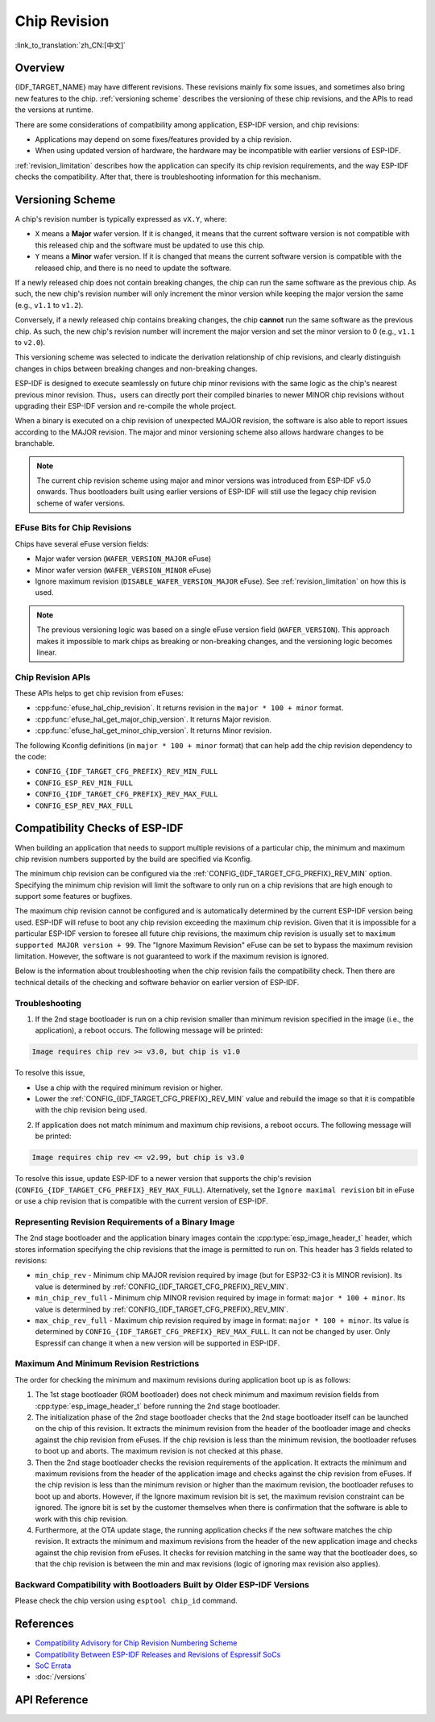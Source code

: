 Chip Revision
=============

:link_to_translation:`zh_CN:[中文]`

Overview
--------

{IDF_TARGET_NAME} may have different revisions. These revisions mainly fix some issues, and sometimes also bring new features to the chip. :ref:`versioning scheme` describes the versioning of these chip revisions, and the APIs to read the versions at runtime.

There are some considerations of compatibility among application, ESP-IDF version, and chip revisions:

- Applications may depend on some fixes/features provided by a chip revision.
- When using updated version of hardware, the hardware may be incompatible with earlier versions of ESP-IDF.

:ref:`revision_limitation` describes how the application can specify its chip revision requirements, and the way ESP-IDF checks the compatibility. After that, there is troubleshooting information for this mechanism.

.. _versioning scheme:

Versioning Scheme
-----------------

A chip's revision number is typically expressed as ``vX.Y``, where:

- ``X`` means a **Major** wafer version. If it is changed, it means that the current software version is not compatible with this released chip and the software must be updated to use this chip.

- ``Y`` means a **Minor** wafer version. If it is changed that means the current software version is compatible with the released chip, and there is no need to update the software.

If a newly released chip does not contain breaking changes, the chip can run the same software as the previous chip. As such, the new chip's revision number will only increment the minor version while keeping the major version the same (e.g., ``v1.1`` to ``v1.2``).

Conversely, if a newly released chip contains breaking changes, the chip **cannot** run the same software as the previous chip. As such, the new chip's revision number will increment the major version and set the minor version to 0 (e.g., ``v1.1`` to ``v2.0``).

This versioning scheme was selected to indicate the derivation relationship of chip revisions, and clearly distinguish changes in chips between breaking changes and non-breaking changes.

ESP-IDF is designed to execute seamlessly on future chip minor revisions with the same logic as the chip's nearest previous minor revision. Thus，users can directly port their compiled binaries to newer MINOR chip revisions without upgrading their ESP-IDF version and re-compile the whole project.

When a binary is executed on a chip revision of unexpected MAJOR revision, the software is also able to report issues according to the MAJOR revision. The major and minor versioning scheme also allows hardware changes to be branchable.

.. note::

    The current chip revision scheme using major and minor versions was introduced from ESP-IDF v5.0 onwards. Thus bootloaders built using earlier versions of ESP-IDF will still use the legacy chip revision scheme of wafer versions.

EFuse Bits for Chip Revisions
^^^^^^^^^^^^^^^^^^^^^^^^^^^^^

Chips have several eFuse version fields:

- Major wafer version (``WAFER_VERSION_MAJOR`` eFuse)
- Minor wafer version (``WAFER_VERSION_MINOR`` eFuse)
- Ignore maximum revision (``DISABLE_WAFER_VERSION_MAJOR`` eFuse). See :ref:`revision_limitation` on how this is used.

.. note::

    The previous versioning logic was based on a single eFuse version field (``WAFER_VERSION``). This approach makes it impossible to mark chips as breaking or non-breaking changes, and the versioning logic becomes linear.


Chip Revision APIs
^^^^^^^^^^^^^^^^^^

These APIs helps to get chip revision from eFuses:

- :cpp:func:`efuse_hal_chip_revision`. It returns revision in the ``major * 100 + minor`` format.
- :cpp:func:`efuse_hal_get_major_chip_version`. It returns Major revision.
- :cpp:func:`efuse_hal_get_minor_chip_version`. It returns Minor revision.

The following Kconfig definitions (in ``major * 100 + minor`` format) that can help add the chip revision dependency to the code:

- ``CONFIG_{IDF_TARGET_CFG_PREFIX}_REV_MIN_FULL``
- ``CONFIG_ESP_REV_MIN_FULL``
- ``CONFIG_{IDF_TARGET_CFG_PREFIX}_REV_MAX_FULL``
- ``CONFIG_ESP_REV_MAX_FULL``


.. _revision_limitation:

Compatibility Checks of ESP-IDF
-------------------------------

When building an application that needs to support multiple revisions of a particular chip, the minimum and maximum chip revision numbers supported by the build are specified via Kconfig.

The minimum chip revision can be configured via the :ref:`CONFIG_{IDF_TARGET_CFG_PREFIX}_REV_MIN` option. Specifying the minimum chip revision will limit the software to only run on a chip revisions that are high enough to support some features or bugfixes.

The maximum chip revision cannot be configured and is automatically determined by the current ESP-IDF version being used. ESP-IDF will refuse to boot any chip revision exceeding the maximum chip revision. Given that it is impossible for a particular ESP-IDF version to foresee all future chip revisions, the maximum chip revision is usually set to ``maximum supported MAJOR version + 99``. The "Ignore Maximum Revision" eFuse can be set to bypass the maximum revision limitation. However, the software is not guaranteed to work if the maximum revision is ignored.

Below is the information about troubleshooting when the chip revision fails the compatibility check. Then there are technical details of the checking and software behavior on earlier version of ESP-IDF.

Troubleshooting
^^^^^^^^^^^^^^^

1. If the 2nd stage bootloader is run on a chip revision smaller than minimum revision specified in the image (i.e., the application), a reboot occurs. The following message will be printed:

.. code-block:: none

    Image requires chip rev >= v3.0, but chip is v1.0

To resolve this issue,

- Use a chip with the required minimum revision or higher.
- Lower the :ref:`CONFIG_{IDF_TARGET_CFG_PREFIX}_REV_MIN` value and rebuild the image so that it is compatible with the chip revision being used.

2. If application does not match minimum and maximum chip revisions, a reboot occurs. The following message will be printed:

.. code-block:: none

    Image requires chip rev <= v2.99, but chip is v3.0

To resolve this issue, update ESP-IDF to a newer version that supports the chip's revision (``CONFIG_{IDF_TARGET_CFG_PREFIX}_REV_MAX_FULL``). Alternatively, set the ``Ignore maximal revision`` bit in eFuse or use a chip revision that is compatible with the current version of ESP-IDF.

Representing Revision Requirements of a Binary Image
^^^^^^^^^^^^^^^^^^^^^^^^^^^^^^^^^^^^^^^^^^^^^^^^^^^^

The 2nd stage bootloader and the application binary images contain the :cpp:type:`esp_image_header_t` header, which stores information specifying the chip revisions that the image is permitted to run on. This header has 3 fields related to revisions:

- ``min_chip_rev`` - Minimum chip MAJOR revision required by image (but for ESP32-C3 it is MINOR revision). Its value is determined by :ref:`CONFIG_{IDF_TARGET_CFG_PREFIX}_REV_MIN`.
- ``min_chip_rev_full`` - Minimum chip MINOR revision required by image in format: ``major * 100 + minor``. Its value is determined by :ref:`CONFIG_{IDF_TARGET_CFG_PREFIX}_REV_MIN`.
- ``max_chip_rev_full`` - Maximum chip revision required by image in format: ``major * 100 + minor``. Its value is determined by ``CONFIG_{IDF_TARGET_CFG_PREFIX}_REV_MAX_FULL``. It can not be changed by user. Only Espressif can change it when a new version will be supported in ESP-IDF.

Maximum And Minimum Revision Restrictions
^^^^^^^^^^^^^^^^^^^^^^^^^^^^^^^^^^^^^^^^^

The order for checking the minimum and maximum revisions during application boot up is as follows:

1. The 1st stage bootloader (ROM bootloader) does not check minimum and maximum revision fields from :cpp:type:`esp_image_header_t` before running the 2nd stage bootloader.

2. The initialization phase of the  2nd stage bootloader checks that the 2nd stage bootloader itself can be launched on the chip of this revision. It extracts the minimum revision from the header of the bootloader image and checks against the chip revision from eFuses. If the chip revision is less than the minimum revision, the bootloader refuses to boot up and aborts. The maximum revision is not checked at this phase.

3. Then the 2nd stage bootloader checks the revision requirements of the application. It extracts the minimum and maximum revisions from the header of the application image and checks against the chip revision from eFuses. If the chip revision is less than the minimum revision or higher than the maximum revision, the bootloader refuses to boot up and aborts. However, if the Ignore maximum revision bit is set, the maximum revision constraint can be ignored. The ignore bit is set by the customer themselves when there is confirmation that the software is able to work with this chip revision.

4. Furthermore, at the OTA update stage, the running application checks if the new software matches the chip revision. It extracts the minimum and maximum revisions from the header of the new application image and checks against the chip revision from eFuses. It checks for revision matching in the same way that the bootloader does, so that the chip revision is between the min and max revisions (logic of ignoring max revision also applies).

Backward Compatibility with Bootloaders Built by Older ESP-IDF Versions
^^^^^^^^^^^^^^^^^^^^^^^^^^^^^^^^^^^^^^^^^^^^^^^^^^^^^^^^^^^^^^^^^^^^^^^^

.. only:: esp32 or esp32c3 or esp32s2 or esp32s3

    The old bootloaders (ESP-IDF < v5.0) do not know about Major and Minor wafer version eFuses. They use one single eFuse for this - wafer version.

.. only:: esp32

    The old bootloaders did not read the minor wafer version eFuse, and the major version can be only lower than or equal to v3. This means that the old bootloader can detect correctly only chip version in range ``v0.0`` to ``v3.0``, where the minor version is always set to ``0``.

.. only:: esp32c2

    {IDF_TARGET_NAME} chip support was added in ESP-IDF v5.0. The bootloader is able to detect any chip versions in range ``v0.0`` to ``v3.15``.

.. only:: esp32c3

    {IDF_TARGET_NAME} chip support was added in ESP-IDF v4.3. The old bootloaders cannot read all bits of the wafer version eFuse, it can read only the first 3 least significant bits. This means that the old bootloader cannot detect chip version correctly. Chips ``v0.0`` to ``v0.8`` are detected correctly, but other chip versions will be recognized as a version from this range.

.. only:: esp32s2 or esp32s3

    {IDF_TARGET_NAME} chip support was added in ESP-IDF v4.2. {IDF_TARGET_NAME} chips have ``rev_min`` in :cpp:type:`esp_image_header_t` header set to ``0`` because ``Minimum Supported ESP32-S2 Revision`` Kconfig option was not introduced, which means that the old bootloader does not check the chip revision. Any app can be loaded by such bootloader in range ``v0.0`` to ``v3.15``.

Please check the chip version using ``esptool chip_id`` command.

References
----------

- `Compatibility Advisory for Chip Revision Numbering Scheme <https://www.espressif.com.cn/sites/default/files/advisory_downloads/AR2022-005%20Compatibility%20Advisory%20for%20Chip%20Revision%20Numbering%20%20Scheme.pdf>`_
- `Compatibility Between ESP-IDF Releases and Revisions of Espressif SoCs <https://github.com/espressif/esp-idf/blob/master/COMPATIBILITY.md>`_
- `SoC Errata <https://www.espressif.com.cn/en/support/documents/technical-documents?keys=errata>`_
- :doc:`/versions`

API Reference
-------------

.. include-build-file:: inc/efuse_hal.inc

